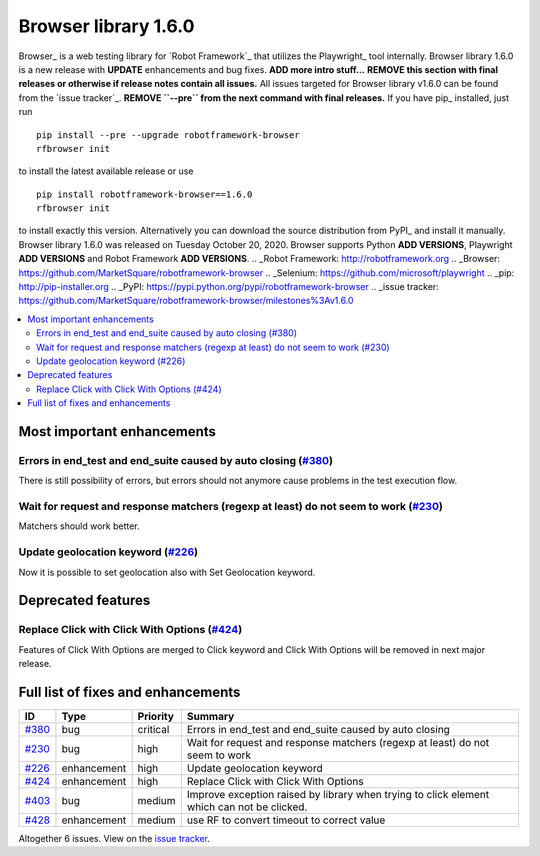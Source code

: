=====================
Browser library 1.6.0
=====================


.. default-role:: code


Browser_ is a web testing library for `Robot Framework`_ that utilizes
the Playwright_ tool internally. Browser library 1.6.0 is a new release with
**UPDATE** enhancements and bug fixes. **ADD more intro stuff...**
**REMOVE this section with final releases or otherwise if release notes contain
all issues.**
All issues targeted for Browser library v1.6.0 can be found
from the `issue tracker`_.
**REMOVE ``--pre`` from the next command with final releases.**
If you have pip_ installed, just run
::
   pip install --pre --upgrade robotframework-browser
   rfbrowser init
to install the latest available release or use
::
   pip install robotframework-browser==1.6.0
   rfbrowser init
to install exactly this version. Alternatively you can download the source
distribution from PyPI_ and install it manually.
Browser library 1.6.0 was released on Tuesday October 20, 2020. Browser supports
Python **ADD VERSIONS**, Playwright **ADD VERSIONS** and
Robot Framework **ADD VERSIONS**.
.. _Robot Framework: http://robotframework.org
.. _Browser: https://github.com/MarketSquare/robotframework-browser
.. _Selenium: https://github.com/microsoft/playwright
.. _pip: http://pip-installer.org
.. _PyPI: https://pypi.python.org/pypi/robotframework-browser
.. _issue tracker: https://github.com/MarketSquare/robotframework-browser/milestones%3Av1.6.0


.. contents::
   :depth: 2
   :local:

Most important enhancements
===========================

Errors in end_test and end_suite caused by auto closing (`#380`_)
-----------------------------------------------------------------
There is still possibility of errors, but errors should not anymore
cause problems in the test execution flow.

Wait for request and response matchers (regexp at least) do not seem to work (`#230`_)
--------------------------------------------------------------------------------------
Matchers should work better.

Update geolocation keyword (`#226`_)
------------------------------------
Now it is possible to set geolocation also with Set Geolocation keyword.

Deprecated features
===================

Replace Click with Click With Options (`#424`_)
-----------------------------------------------
Features of Click With Options are merged to Click keyword
and Click With Options will be removed in next major release.

Full list of fixes and enhancements
===================================

.. list-table::
    :header-rows: 1

    * - ID
      - Type
      - Priority
      - Summary
    * - `#380`_
      - bug
      - critical
      - Errors in end_test and end_suite caused by auto closing
    * - `#230`_
      - bug
      - high
      - Wait for request and response matchers (regexp at least) do not seem to work
    * - `#226`_
      - enhancement
      - high
      - Update geolocation keyword
    * - `#424`_
      - enhancement
      - high
      - Replace Click with Click With Options
    * - `#403`_
      - bug
      - medium
      - Improve exception raised by library when trying to click element which can not be clicked.
    * - `#428`_
      - enhancement
      - medium
      - use RF to convert timeout to correct value

Altogether 6 issues. View on the `issue tracker <https://github.com/MarketSquare/robotframework-browser/issues?q=milestone%3Av1.6.0>`__.

.. _#380: https://github.com/MarketSquare/robotframework-browser/issues/380
.. _#230: https://github.com/MarketSquare/robotframework-browser/issues/230
.. _#226: https://github.com/MarketSquare/robotframework-browser/issues/226
.. _#424: https://github.com/MarketSquare/robotframework-browser/issues/424
.. _#403: https://github.com/MarketSquare/robotframework-browser/issues/403
.. _#428: https://github.com/MarketSquare/robotframework-browser/issues/428
